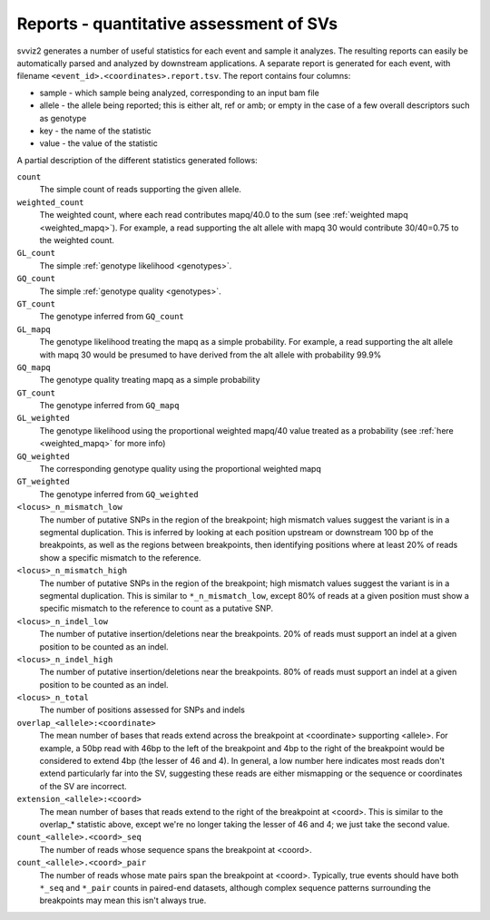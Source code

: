 .. _report:

Reports - quantitative assessment of SVs
----------------------------------------

svviz2 generates a number of useful statistics for each event and sample it analyzes. The resulting reports can easily be automatically parsed and analyzed by downstream applications. A separate report is generated for each event, with filename ``<event_id>.<coordinates>.report.tsv``. The report contains four columns:

- sample - which sample being analyzed, corresponding to an input bam file
- allele - the allele being reported; this is either alt, ref or amb; or empty in the case of a few overall descriptors such as genotype
- key - the name of the statistic
- value - the value of the statistic

A partial description of the different statistics generated follows:

``count``
    The simple count of reads supporting the given allele.

``weighted_count``
    The weighted count, where each read contributes mapq/40.0 to the sum (see :ref:`weighted mapq <weighted_mapq>`). For example, a read supporting the alt allele with mapq 30 would contribute 30/40=0.75 to the weighted count.

``GL_count``
    The simple :ref:`genotype likelihood <genotypes>`.

``GQ_count``
    The simple :ref:`genotype quality <genotypes>`.

``GT_count``
    The genotype inferred from ``GQ_count``

``GL_mapq``
    The genotype likelihood treating the mapq as a simple probability. For example, a read supporting the alt allele with mapq 30 would be presumed to have derived from the alt allele with probability 99.9%

``GQ_mapq``
    The genotype quality treating mapq as a simple probability

``GT_count``
    The genotype inferred from ``GQ_mapq``

``GL_weighted``
    The genotype likelihood using the proportional weighted mapq/40 value treated as a probability (see :ref:`here <weighted_mapq>` for more info)

``GQ_weighted``
    The corresponding genotype quality using the proportional weighted mapq

``GT_weighted``
    The genotype inferred from ``GQ_weighted``

``<locus>_n_mismatch_low``
    The number of putative SNPs in the region of the breakpoint; high mismatch values suggest the variant is in a segmental duplication. This is inferred by looking at each position upstream or downstream 100 bp of the breakpoints, as well as the regions between breakpoints, then identifying positions where at least 20% of reads show a specific mismatch to the reference.

``<locus>_n_mismatch_high``
    The number of putative SNPs in the region of the breakpoint; high mismatch values suggest the variant is in a segmental duplication. This is similar to ``*_n_mismatch_low``, except 80% of reads at a given position must show a specific mismatch to the reference to count as a putative SNP.

``<locus>_n_indel_low``
    The number of putative insertion/deletions near the breakpoints. 20% of reads must support an indel at a given position to be counted as an indel.

``<locus>_n_indel_high``
    The number of putative insertion/deletions near the breakpoints. 80% of reads must support an indel at a given position to be counted as an indel.

``<locus>_n_total``
    The number of positions assessed for SNPs and indels

``overlap_<allele>:<coordinate>``
    The mean number of bases that reads extend across the breakpoint at <coordinate> supporting <allele>. For example, a 50bp read with 46bp to the left of the breakpoint and 4bp to the right of the breakpoint would be considered to extend 4bp (the lesser of 46 and 4). In general, a low number here indicates most reads don't extend particularly far into the SV, suggesting these reads are either mismapping or the sequence or coordinates of the SV are incorrect.

``extension_<allele>:<coord>``
    The mean number of bases that reads extend to the right of the breakpoint at <coord>. This is similar to the overlap_* statistic above, except we're no longer taking the lesser of 46 and 4; we just take the second value.

``count_<allele>.<coord>_seq``
    The number of reads whose sequence spans the breakpoint at <coord>. 

``count_<allele>.<coord>_pair``
    The number of reads whose mate pairs span the breakpoint at <coord>. Typically, true events should have both ``*_seq`` and ``*_pair`` counts in paired-end datasets, although complex sequence patterns surrounding the breakpoints may mean this isn't always true.
